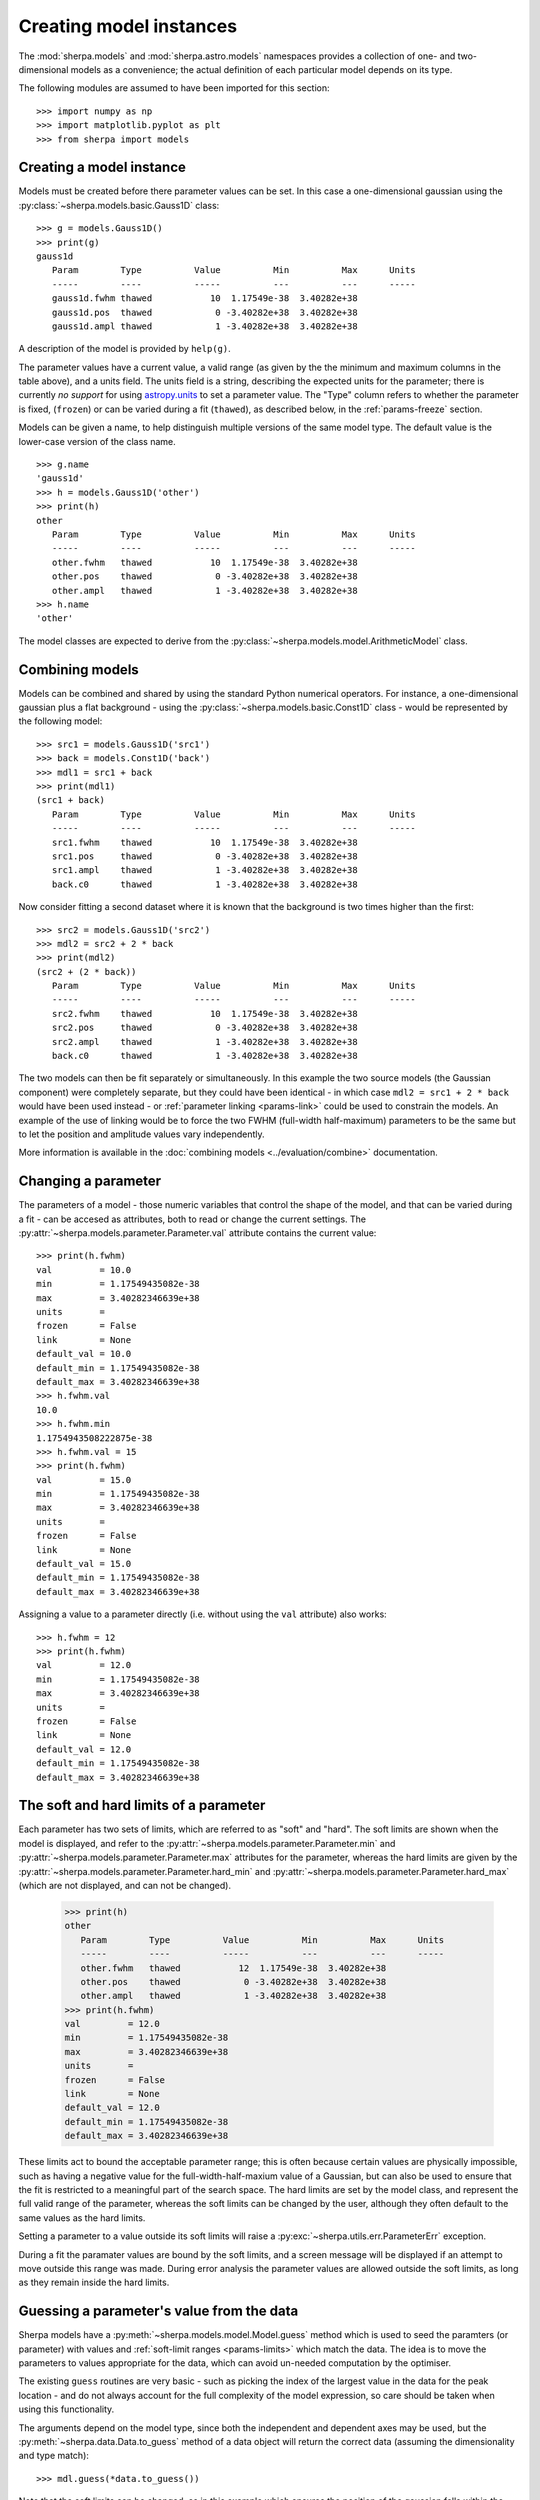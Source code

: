 ************************
Creating model instances
************************

The :mod:`sherpa.models` and :mod:`sherpa.astro.models`
namespaces provides a collection of one- and 
two-dimensional models as a convenience; the actual definition of
each particular model depends on its type.


.. todo::
   I have no idea what deep truth I meant by the sentance
   above.
   
   To get the link above probably means using
   :mod:`sherpa.models.model`, but users can get away with
   just importing ``sherpa.models`` as shown below. Should there
   be some sort of a bote about this?
   
The following modules are assumed to have been imported for
this section::

    >>> import numpy as np
    >>> import matplotlib.pyplot as plt
    >>> from sherpa import models

Creating a model instance
=========================

Models must be created before there parameter values can
be set. In this case a one-dimensional gaussian using the
:py:class:`~sherpa.models.basic.Gauss1D` class::

    >>> g = models.Gauss1D()
    >>> print(g)
    gauss1d
       Param        Type          Value          Min          Max      Units
       -----        ----          -----          ---          ---      -----
       gauss1d.fwhm thawed           10  1.17549e-38  3.40282e+38           
       gauss1d.pos  thawed            0 -3.40282e+38  3.40282e+38           
       gauss1d.ampl thawed            1 -3.40282e+38  3.40282e+38           

A description of the model is provided by ``help(g)``.
   
The parameter values have a current value, a valid range
(as given by the the minimum and maximum columns in the table above),
and a units field. The units field is a string, describing the
expected units for the parameter; there is currently *no support* for
using `astropy.units
<http://docs.astropy.org/en/stable/units/index.html>`_ to set a
parameter value.  The "Type" column refers to whether the parameter is
fixed, (``frozen``) or can be varied during a fit (``thawed``),
as described below, in the :ref:`params-freeze` section.

Models can be given a name, to help distinguish multiple versions
of the same model type. The default value is the lower-case version
of the class name.

::
   
    >>> g.name
    'gauss1d'
    >>> h = models.Gauss1D('other')
    >>> print(h)
    other
       Param        Type          Value          Min          Max      Units
       -----        ----          -----          ---          ---      -----
       other.fwhm   thawed           10  1.17549e-38  3.40282e+38           
       other.pos    thawed            0 -3.40282e+38  3.40282e+38           
       other.ampl   thawed            1 -3.40282e+38  3.40282e+38           
    >>> h.name
    'other'
    
The model classes are expected to derive from the
:py:class:`~sherpa.models.model.ArithmeticModel` class.
   
.. _model-combine:

Combining models
================

Models can be combined and shared by using the standard Python
numerical operators. For instance, a one-dimensional gaussian
plus a flat background - using the
:py:class:`~sherpa.models.basic.Const1D` class - would be
represented by the following model::

    >>> src1 = models.Gauss1D('src1')
    >>> back = models.Const1D('back')
    >>> mdl1 = src1 + back
    >>> print(mdl1)
    (src1 + back)
       Param        Type          Value          Min          Max      Units
       -----        ----          -----          ---          ---      -----
       src1.fwhm    thawed           10  1.17549e-38  3.40282e+38           
       src1.pos     thawed            0 -3.40282e+38  3.40282e+38           
       src1.ampl    thawed            1 -3.40282e+38  3.40282e+38           
       back.c0      thawed            1 -3.40282e+38  3.40282e+38           

Now consider fitting a second dataset where it is known that the background
is two times higher than the first::
   
    >>> src2 = models.Gauss1D('src2')
    >>> mdl2 = src2 + 2 * back
    >>> print(mdl2)
    (src2 + (2 * back))
       Param        Type          Value          Min          Max      Units
       -----        ----          -----          ---          ---      -----
       src2.fwhm    thawed           10  1.17549e-38  3.40282e+38           
       src2.pos     thawed            0 -3.40282e+38  3.40282e+38           
       src2.ampl    thawed            1 -3.40282e+38  3.40282e+38           
       back.c0      thawed            1 -3.40282e+38  3.40282e+38           

The two models can then be fit separately or simultaneously. In this
example the two source models (the Gaussian component) were completely
separate, but they could have been identical - in which case
``mdl2 = src1 + 2 * back`` would have been used instead - or
:ref:`parameter linking <params-link>` could be used to constrain the
models. An example of the use of linking would be to force the two
FWHM (full-width half-maximum)
parameters to be the same but to let the position and amplitude
values vary independently.

More information is available in the
:doc:`combining models <../evaluation/combine>` documentation.

Changing a parameter
====================

The parameters of a model - those numeric variables that control the
shape of the model, and that can be varied during a fit -
can be accesed as attributes, both to read or change
the current settings. The
:py:attr:`~sherpa.models.parameter.Parameter.val` attribute
contains the current value::

    >>> print(h.fwhm)
    val         = 10.0
    min         = 1.17549435082e-38
    max         = 3.40282346639e+38
    units       = 
    frozen      = False
    link        = None
    default_val = 10.0
    default_min = 1.17549435082e-38
    default_max = 3.40282346639e+38
    >>> h.fwhm.val
    10.0
    >>> h.fwhm.min
    1.1754943508222875e-38
    >>> h.fwhm.val = 15
    >>> print(h.fwhm)
    val         = 15.0
    min         = 1.17549435082e-38
    max         = 3.40282346639e+38
    units       = 
    frozen      = False
    link        = None
    default_val = 15.0
    default_min = 1.17549435082e-38
    default_max = 3.40282346639e+38

Assigning a value to a parameter directly (i.e. without using the
``val`` attribute) also works::

    >>> h.fwhm = 12
    >>> print(h.fwhm)
    val         = 12.0
    min         = 1.17549435082e-38
    max         = 3.40282346639e+38
    units       = 
    frozen      = False
    link        = None
    default_val = 12.0
    default_min = 1.17549435082e-38
    default_max = 3.40282346639e+38

.. _params-limits:

The soft and hard limits of a parameter
=======================================

Each parameter has two sets of limits, which are referred to as
"soft" and "hard". The soft limits are shown when the model
is displayed, and refer to the
:py:attr:`~sherpa.models.parameter.Parameter.min`
and
:py:attr:`~sherpa.models.parameter.Parameter.max`
attributes for the parameter, whereas the hard limits are
given by the
:py:attr:`~sherpa.models.parameter.Parameter.hard_min`
and
:py:attr:`~sherpa.models.parameter.Parameter.hard_max`
(which are not displayed, and can not be changed).

    >>> print(h)
    other
       Param        Type          Value          Min          Max      Units
       -----        ----          -----          ---          ---      -----
       other.fwhm   thawed           12  1.17549e-38  3.40282e+38           
       other.pos    thawed            0 -3.40282e+38  3.40282e+38           
       other.ampl   thawed            1 -3.40282e+38  3.40282e+38           
    >>> print(h.fwhm)
    val         = 12.0
    min         = 1.17549435082e-38
    max         = 3.40282346639e+38
    units       = 
    frozen      = False
    link        = None
    default_val = 12.0
    default_min = 1.17549435082e-38
    default_max = 3.40282346639e+38

These limits act to bound the acceptable parameter range; this
is often because certain values are physically impossible, such
as having a negative value for the full-width-half-maxium value
of a Gaussian, but can also be used to ensure that the fit is
restricted to a meaningful part of the search space. The hard
limits are set by the model class, and represent the full
valid range of the parameter, whereas the soft limits can be
changed by the user, although they often default to the same
values as the hard limits.

Setting a parameter to a value outside its soft limits will
raise a :py:exc:`~sherpa.utils.err.ParameterErr` exception.

During a fit the paramater values are bound by the soft limits,
and a screen message will be displayed if an attempt to move
outside this range was made. During error analysis the parameter
values are allowed outside the soft limits, as long as they remain
inside the hard limits.
   
.. _params-guess:

Guessing a parameter's value from the data
==========================================

Sherpa models have a
:py:meth:`~sherpa.models.model.Model.guess`
method which is used to seed the paramters (or
parameter) with values and
:ref:`soft-limit ranges <params-limits>`
which match the data.
The idea is to move the parameters to values appropriate
for the data, which can avoid un-needed computation by
the optimiser.

The existing ``guess`` routines are very basic - such as
picking the index of the largest value in the data for
the peak location - and do not always account for the
full complexity of the model expression, so care should
be taken when using this functionality.

The arguments depend on the model type, since both the
independent and dependent axes may be used, but the
:py:meth:`~sherpa.data.Data.to_guess` method of
a data object will return the correct data (assuming the
dimensionality and type match)::

    >>> mdl.guess(*data.to_guess())

Note that the soft limits can be changed, as in this example
which ensures the position of the gaussian falls within the
grid of points (since this is the common situation; if the source
is meant to lie outside the data range then the limits will
need to be increased manually)::

    >>> yg, xg = np.mgrid[4000:4050:10, 3000:3070:10]
    >>> r2 = (xg - 3024.2)**2 + (yg - 4011.7)**2
    >>> zg = 2400 * np.exp(-r2 / 1978.2)
    >>> d2d = Data2D('example', xg.flatten(), yg.flatten(), zg.flatten(),
                     shape=zg.shape)
    >>> mdl = Gauss2D('mdl')
    >>> print(mdl)
    mdl
       Param        Type          Value          Min          Max      Units
       -----        ----          -----          ---          ---      -----
       mdl.fwhm     thawed           10  1.17549e-38  3.40282e+38           
       mdl.xpos     thawed            0 -3.40282e+38  3.40282e+38           
       mdl.ypos     thawed            0 -3.40282e+38  3.40282e+38           
       mdl.ellip    frozen            0            0        0.999           
       mdl.theta    frozen            0     -6.28319      6.28319    radians
       mdl.ampl     thawed            1 -3.40282e+38  3.40282e+38           
    >>> mdl.guess(*d2d.to_guess())
    >>> print(mdl)
    mdl
       Param        Type          Value          Min          Max      Units
       -----        ----          -----          ---          ---      -----
       mdl.fwhm     thawed           10  1.17549e-38  3.40282e+38           
       mdl.xpos     thawed         3020         3000         3060           
       mdl.ypos     thawed         4010         4000         4040           
       mdl.ellip    frozen            0            0        0.999           
       mdl.theta    frozen            0     -6.28319      6.28319    radians
       mdl.ampl     thawed      2375.22      2.37522  2.37522e+06           

.. _params-freeze:
   
Freezing and Thawing parameters
===============================

Not all model parameters should be varied during a fit: perhaps
the data quality is not sufficient to constrain all the parameters,
it is already known, the parameter is highly correlated with
another, or perhaps the parameter value controls a behavior of the
model that should not vary during a fit (such as the interpolation
scheme to use). The :py:attr:`~sherpa.models.parameter.Parameter.frozen`
attribute controls whether a fit
should vary that parameter or not; it can be changed directly,
as shown below::

    >>> h.fwhm.frozen
    False
    >>> h.fwhm.frozen = True

or via the :py:meth:`~sherpa.models.parameter.Parameter.freeze`
and :py:meth:`~sherpa.models.parameter.Parameter.thaw`
methods for the parameter.

::
   
    >>> h.fwhm.thaw()
    >>> h.fwhm.frozen
    False

There are times when a model parameter should *never* be varied
during a fit. In this case the
:py:attr:`~sherpa.models.parameter.Parameter.alwaysfrozen`
attribute will be set to ``True`` (this particular
parameter is read-only).

.. _params-link:

Linking parameters
==================

There are times when it is useful for one parameter to be
related to another: this can be equality, such as saying that
the width of two model components are the same, or a functional
form, such as saying that the position of one component is a
certain distance away from another component. This concept
is refererred to as linking parameter values. The second case
incudes the first - where the functional relationship is equality -
but it is treated separately here as it is a common operation.
Lnking parameters also reduces the number of free parameters in a fit.

The following examples use the same two model components::

    >>> g1 = models.Gauss1D('g1')
    >>> g2 = models.Gauss1D('g2')

Linking parameter values requires referring to the parameter, rather
than via the :py:attr:`~sherpa.models.parameter.Parameter.val` attribute.
The :py:attr:`~sherpa.models.parameter.Parameter.link` attribute
is set to the link value (and is ``None`` for parameters that are
not linked).
   
Equality
--------

After the following, the two gaussian components have the same
width::

    >>> g2.fwhm.val
    10.0
    >>> g2.fwhm = g1.fwhm
    >>> g1.fwhm = 1024
    >>> g2.fwhm.val
    1024.0
    >>> g1.fwhm.link is None
    True
    >>> g2.fwhm.link
    <Parameter 'fwhm' of model 'g1'>

When displaying the model, the value and link expression are included::

    >>> print(g2)
    g2
       Param        Type          Value          Min          Max      Units
       -----        ----          -----          ---          ---      -----
       g2.fwhm      linked         1024            expr: g1.fwhm           
       g2.pos       thawed            0 -3.40282e+38  3.40282e+38           
       g2.ampl      thawed            1 -3.40282e+38  3.40282e+38

Functional relationship
-----------------------

The link can accept anything that evaluates to a value,
such as adding a constant.

::

    >>> g2.pos = g1.pos + 8234
    >>> g1.pos = 1200
    >>> g2.pos.val
    9434.0

The :py:class:`~sherpa.models.parameter.CompositeParameter` class
controls how parameters are combined. In this case the result
is a :py:class:`~sherpa.models.parameter.BinaryOpParameter` object.

Including another parameter
---------------------------

It is possible to include other parameters in a link expression,
which can lead to further constraints on the fit. For instance,
rather than using a fixed separation, a range can be used. One
way to do this is to use a :py:class:`~sherpa.models.basic.Const1D`
model, restricting the value its one parameter can vary.

::

    >>> sep = models.Const1D('sep')
    >>> print(sep)
    sep
       Param        Type          Value          Min          Max      Units
       -----        ----          -----          ---          ---      -----
       sep.c0       thawed            1 -3.40282e+38  3.40282e+38
    >>> g2.fwhm = g1.fwhm + sep.c0
    >>> sep.c0 = 1200
    >>> sep.c0.min = 800
    >>> sep.c0.max = 1600

In this example, the separation of the two components is restricted
to lie in the range 800 to 1600.

In order for the optimiser to recognize that it needs to vary the
new parameter (``sep.c0``), the component *must* be included in the
model expression. As it does not contribute to the model output
directly, it should be multiplied by zero. So, for this example
the model to be fit would be given by an expression like::

   >>> mdl = g1 + g2 + 0 * sep

.. _parameter_reset:

Resetting parameter values
==========================

.. todo::

   Needs work, including discussing the
   :py:attr:`~sherpa.models.parameter.Parameter.default_val` attribute?
 
The
:py:meth:`~sherpa.models.parameter.Parameter.reset`
method of a parameter will change the parameter settings (which
includes the status of the thawed flag and allowed ranges,
as well as the value) to the values they had the last time
the parameter was *explicitly* set. That is, it does not restore
the initial values used when the model was created, but the
last values the user set.

The model class has its own
:py:meth:`~sherpa.models.model.Model.reset`
method which calls reset on the thawed parameters. This can be used to
:ref:`change the starting point of a fit <change_fit_starting_point>`
to see how robust the optimiser is by:

- explicitly setting parameter values (or using the default values)
- fit the data
- call reset
- change one or more parameters
- refit  

  
Inspecting models and parameters
================================

Models, whether a single component or composite, contain a
``pars`` attribute which is a tuple of all the parameters
for that model. This can be used to programatically query
or change the parameter values.
There are several attributes that return arrays of values
for the thawed parameters of the model expression: the most
useful is :py:attr:`~sherpa.models.model.Model.thawedpars`,
which gives the current values.

Composite models can be queried to find the individual
components using the ``parts`` attribute, which contains
a tuple of the components (these components can themselves
be composite objects).

